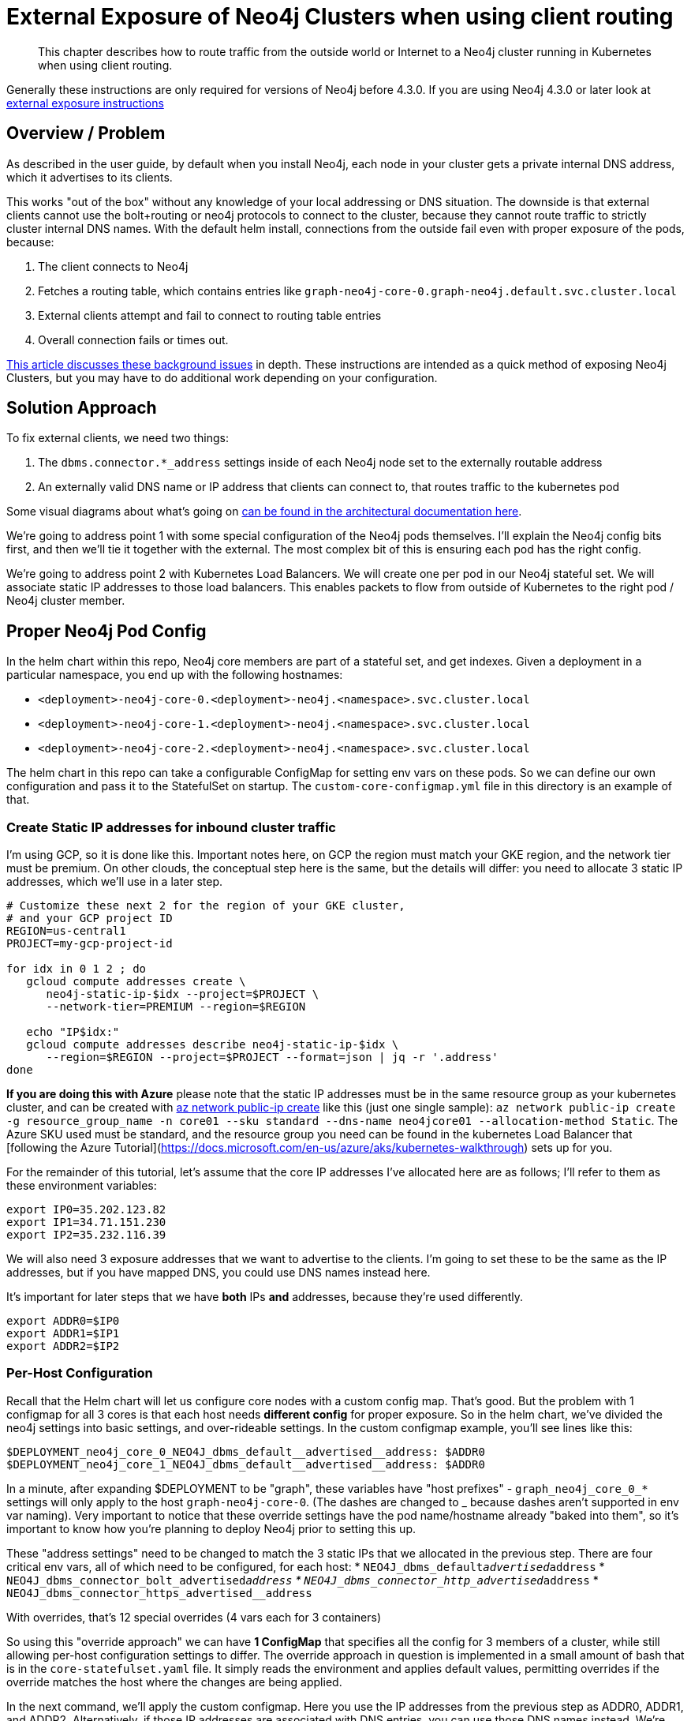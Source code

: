 [#externalexposure]
# External Exposure of Neo4j Clusters when using client routing

[abstract]
This chapter describes how to route traffic from the outside world or Internet to a Neo4j cluster running in Kubernetes when using client routing.

Generally these instructions are only required for versions of Neo4j before 4.3.0. If you are using Neo4j 4.3.0 or later look at xref::externalexposure.adoc[external exposure instructions]

## Overview / Problem

As described in the user guide, by default when you install Neo4j, each
node in your cluster gets a private internal DNS address, which it advertises to its clients.

This works "out of the box" without any knowledge of your local addressing or DNS situation.  The
downside is that external clients cannot use the bolt+routing or neo4j protocols to connect to the cluster,
because they cannot route traffic to strictly cluster internal DNS names.  With the default helm install,
connections from the outside fail even with proper exposure of the pods, because:

1. The client connects to Neo4j
2. Fetches a routing table, which contains entries like `graph-neo4j-core-0.graph-neo4j.default.svc.cluster.local`
3. External clients attempt and fail to connect to routing table entries
4. Overall connection fails or times out.

https://medium.com/neo4j/neo4j-considerations-in-orchestration-environments-584db747dca5[This article discusses these background issues] in depth.  These instructions are
intended as a quick method of exposing Neo4j Clusters, but you may have to do additional work 
depending on your configuration.

## Solution Approach

To fix external clients, we need two things:

1. The `dbms.connector.*_address` settings inside of each Neo4j node set to the externally routable address
2. An externally valid DNS name or IP address that clients can connect to, that routes traffic to the kubernetes pod

Some visual diagrams about what's going on https://docs.google.com/presentation/d/14ziuwTzB6O7cp7fq0mA1lxWwZpwnJ9G4pZiwuLxBK70/edit?usp=sharing[can be found in the architectural documentation here].

We're going to address point 1 with some special configuration of the Neo4j pods themselves.  I'll explain
the Neo4j config bits first, and then we'll tie it together with the external.  The most complex bit of this
is ensuring each pod has the right config.

We're going to address point 2 with Kubernetes Load Balancers.  We will create one per pod in our Neo4j
stateful set.  We will associate static IP addresses to those load balancers.  This enables packets to flow from
outside of Kubernetes to the right pod / Neo4j cluster member.

## Proper Neo4j Pod Config

In the helm chart within this repo, Neo4j core members are part of a stateful set, and get indexes.  
Given a deployment in a particular namespace, you end up with the following hostnames:

* `<deployment>-neo4j-core-0.<deployment>-neo4j.<namespace>.svc.cluster.local`
* `<deployment>-neo4j-core-1.<deployment>-neo4j.<namespace>.svc.cluster.local`
* `<deployment>-neo4j-core-2.<deployment>-neo4j.<namespace>.svc.cluster.local`

The helm chart in this repo can take a configurable ConfigMap for setting env vars on these pods.  So
we can define our own configuration and pass it to the StatefulSet on startup.   The `custom-core-configmap.yml`
file in this directory is an example of that.

### Create Static IP addresses for inbound cluster traffic

I'm using GCP, so it is done like this.  Important notes here, on GCP the region must match your GKE
region, and the network tier must be premium.  On other clouds, the conceptual step here is the same,
but the details will differ: you need to allocate 3 static IP addresses, which we'll use in a later
step.

```shell
# Customize these next 2 for the region of your GKE cluster,
# and your GCP project ID
REGION=us-central1
PROJECT=my-gcp-project-id

for idx in 0 1 2 ; do 
   gcloud compute addresses create \
      neo4j-static-ip-$idx --project=$PROJECT \
      --network-tier=PREMIUM --region=$REGION

   echo "IP$idx:"
   gcloud compute addresses describe neo4j-static-ip-$idx \
      --region=$REGION --project=$PROJECT --format=json | jq -r '.address'
done
```

**If you are doing this with Azure** please note that the static IP addresses must be in the same 
resource group as your kubernetes cluster, and can be created with 
link:https://docs.microsoft.com/en-us/cli/azure/network/public-ip?view=azure-cli-latest#az-network-public-ip-create[az network public-ip create] like this (just one single sample):
`az network public-ip create -g resource_group_name -n core01 --sku standard --dns-name neo4jcore01 --allocation-method Static`.  The Azure SKU used must be standard, and the resource group you need can be found in the kubernetes Load Balancer that [following the Azure Tutorial](https://docs.microsoft.com/en-us/azure/aks/kubernetes-walkthrough) sets up for you.

For the remainder of this tutorial, let's assume that the core IP addresses I've allocated here are
as follows; I'll refer to them as these environment variables:

```shell
export IP0=35.202.123.82
export IP1=34.71.151.230
export IP2=35.232.116.39
```

We will also need 3 exposure addresses that we want to advertise to the clients.  I'm going to set these
to be the same as the IP addresses, but if you have mapped DNS, you could use DNS names instead here.

It's important for later steps that we have *both* IPs *and* addresses, because they're used differently.

```shell
export ADDR0=$IP0
export ADDR1=$IP1
export ADDR2=$IP2
```

### Per-Host Configuration

Recall that the Helm chart will let us configure core nodes with a custom config map.   That's good.
But the problem with 1 configmap for all 3 cores is that each host needs *different config* for proper exposure.
So in the helm chart, we've divided the neo4j settings into basic settings, and over-rideable settings.  In
the custom configmap example, you'll see lines like this:

```yaml
$DEPLOYMENT_neo4j_core_0_NEO4J_dbms_default__advertised__address: $ADDR0
$DEPLOYMENT_neo4j_core_1_NEO4J_dbms_default__advertised__address: $ADDR0
```

In a minute, after expanding $DEPLOYMENT to be "graph", 
these variables have "host prefixes" - `graph_neo4j_core_0_*` settings will only apply to the host
`graph-neo4j-core-0`.  (The dashes are changed to _ because dashes aren't supported in env var naming).
Very important to notice that these override settings have the pod name/hostname already "baked into them",
so it's important to know how you're planning to deploy Neo4j prior to setting this up.

These "address settings" need to be changed to match the 3 static IPs that we allocated in the previous 
step.  There are four critical env vars, all of which need to be configured, for each host:
* `NEO4J_dbms_default__advertised__address`
* `NEO4J_dbms_connector_bolt_advertised__address`
* `NEO4J_dbms_connector_http_advertised__address`
* `NEO4J_dbms_connector_https_advertised__address`

With overrides, that's 12 special overrides (4 vars each for 3 containers)

So using this "override approach" we can have *1 ConfigMap* that specifies all the config for 3 members
of a cluster, while still allowing per-host configuration settings to differ.  The override approach in 
question is implemented in a small amount of bash that is in the `core-statefulset.yaml` file.  It simply
reads the environment and applies default values, permitting overrides if the override matches the host
where the changes are being applied.

In the next command, we'll apply the custom configmap.  Here you use the IP addresses from the previous
step as ADDR0, ADDR1, and ADDR2.  Alternatively, if those IP addresses are associated with DNS entries,
you can use those DNS names instead.  We're calling them addresses because they can be any address you
want to advertise, and don't have to be an IP.  But these addresses must resolve to the static IPs we
created in the earlier step.

```shell
export DEPLOYMENT=graph
export NAMESPACE=default
export ADDR0=35.202.123.82
export ADDR1=34.71.151.230
export ADDR2=35.232.116.39

cat tools/external-exposure-legacy/custom-core-configmap.yaml | envsubst | kubectl apply -f -
```

Once customized, we now have a ConfigMap we can point our Neo4j deployment at, to advertise properly.

### Installing the Helm Chart

From the root of this repo, navigate to stable/neo4j and issue this command to install the helm chart 
with a deployment name of "graph".  The deployment name *must match what you did in previous steps*,
because remember we gave pod-specific overrides in the previous step.

```shell
export DEPLOYMENT=graph
helm install $DEPLOYMENT . \
  --set core.numberOfServers=3 \
  --set readReplica.numberOfServers=0 \
  --set core.configMap=$DEPLOYMENT-neo4j-externally-addressable-config \
  --set acceptLicenseAgreement=yes \
  --set neo4jPassword=mySecretPassword
```

Note the custom configmap that is passed.

## External Exposure

After a few minutes you'll have a fully-formed cluster whose pods show ready, and which you can connect
to, *but* it will be advertising values that Kubernetes isn't routing yet. So what we need to do next is to
create a load balancer *per Neo4j core pod*, and set the `loadBalancerIP` to be the static IP address we
reserved in the earlier step, and advertised with the custom ConfigMap.

A `load-balancer.yaml` file has been provided as a template, here's how to make 3 of them for given static
IP addresses:

```shell
export DEPLOYMENT=graph

# Reuse IP0, etc. from the earlier step here.
# These *must be IP addresses* and not hostnames, because we're
# assigning load balancer IP addresses to bind to.
export CORE_ADDRESSES=($IP0 $IP1 $IP2)

for x in 0 1 2 ; do 
   export IDX=$x
   export IP=${CORE_ADDRESSES[$x]}
   echo $DEPLOYMENT with IDX $IDX and IP $IP ;

   cat tools/external-exposure-legacy/load-balancer.yaml | envsubst | kubectl apply -f -
done
```

You'll notice we're using 3 load balancers for 3 pods.  In a sense it's silly to "load balance" a single
pod.  But without a lot of extra software and configuration, this is the best option, because LBs will
support TCP connections (ingresses won't), and LBs can get their own independent IP addresses which can be
associated with DNS later on.  Had we used NodePorts, we'd be at the mercy of more dynamic IP assignment,
and also have to worry about a Kubernetes cluster member itself falling over.  ClusterIPs aren't suitable
at all, as they don't give you external addresses.

Inside of these services, we use an `externalTrafficPolicy: Local`.  Because we're routing to single pods and
don't need any load spreading, local is fine.  link:https://kubernetes.io/docs/tasks/access-application-cluster/create-external-load-balancer/[Refer to the kubernetes docs] for more information on this topic.

There are other fancier options, such as the link:https://kubernetes.github.io/ingress-nginx/[nginx-ingress controller]
but in this config we're shooting for something as simple as possible that you can do with existing
kubernetes primities without installing new packages you might not already have.

[NOTE]
**Potential Trip-up point**: On GKE, the only thing needed to associate the static IP to the 
load balancer is this `loadBalancerIP` field in the YAML.  On other clouds, there may be additional steps 
to allocate the static IP to the Kubernetes cluster.  Consult your local cloud documentation.

## Putting it All Together

We can verify our services are running nicely like this:

```
$ kubectl get service | grep neo4j-external
zeke-neo4j-external-0   LoadBalancer   10.0.5.183   35.202.123.82     7687:30529/TCP,74.3.140843/TCP,7473:30325/TCP   115s
zeke-neo4j-external-1   LoadBalancer   10.0.9.182   34.71.151.230     7687:31059/TCP,74.3.141288/TCP,7473:31009/TCP   115s
zeke-neo4j-external-2   LoadBalancer   10.0.12.38   35.232.116.39     7687:30523/TCP,74.3.140844/TCP,7473:31732/TCP   114s
```

After all of these steps, you should end up with a cluster properly exposed.   We can recover our password
like so, and connect to any of the 3 static IPs.

```shell
export NEO4J_PASSWORD=$(kubectl get secrets graph-neo4j-secrets -o yaml | grep password | sed 's/.*: //' | base64 -d)
cypher-shell -a neo4j://34.66.183.174:7687 -u neo4j -p "$NEO4J_PASSWORD"
```

Additionally, since we exposed port 7474, you can go to any of the static IPs on port 7474 and end up with
Neo4j browser and be able to connect.

## Where to Go Next

* If you have static IPs, you can of course associate DNS with them, and obtain signed
certificates.
* This in turn will let you expose signed cert HTTPS using standard Neo4j techniques, and
will also permit advertising DNS instead of a bare IP if you wish.

## References

* For background on general Kubernetes network exposure issues, I'd recommend this article:
https://medium.com/google-cloud/kubernetes-$TYPE-vs-loadbalancer-vs-ingress-when-should-i-use-what-922f010849e0[Kubernetes $TYPE vs. LoadBalancer vs. Ingress?  When should I use what?]
